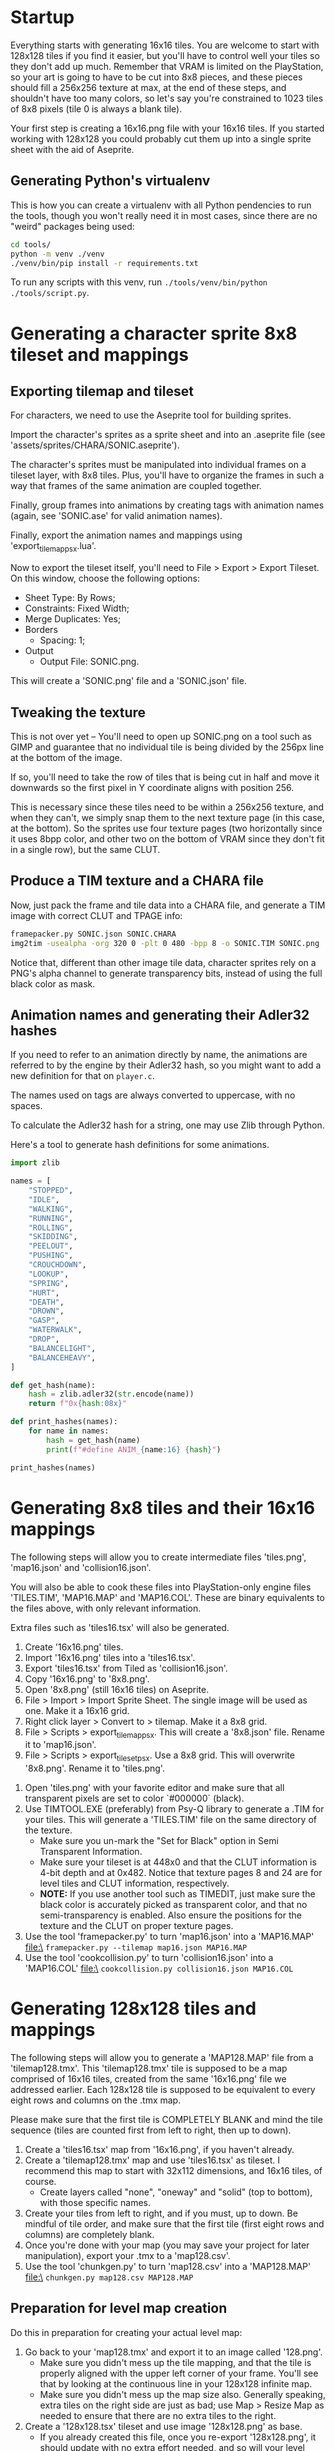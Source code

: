* Startup

Everything starts  with generating 16x16  tiles. You  are welcome to  start with
128x128 tiles if you find it easier,  but you'll have to control well your tiles
so they don't add up much. Remember  that VRAM is limited on the PlayStation, so
your art  is going to have  to be cut into  8x8 pieces, and these  pieces should
fill a 256x256 texture at max, at the end of these steps, and shouldn't have too
many colors, so let's say you're constrained to 1023 tiles of 8x8 pixels (tile 0
is always a blank tile).

Your first  step is  creating a  16x16.png file  with your  16x16 tiles.  If you
started working with 128x128 you could probably cut them up into a single sprite
sheet with the aid of Aseprite.


** Generating Python's virtualenv

This is how  you can create a  virtualenv with all Python pendencies  to run the
tools, though you won't really need it in most cases, since there are no "weird"
packages being used:

#+begin_src bash
cd tools/
python -m venv ./venv
./venv/bin/pip install -r requirements.txt
#+end_src

To   run   any   scripts    with   this   venv,   run   ~./tools/venv/bin/python
./tools/script.py~.

* Generating a character sprite 8x8 tileset and mappings

** Exporting tilemap and tileset

For characters, we need to use the Aseprite tool for building sprites.

Import the character's sprites as a sprite sheet and into an .aseprite file (see
'assets/sprites/CHARA/SONIC.aseprite').

The character's sprites must be manipulated  into individual frames on a tileset
layer, with 8x8  tiles. Plus, you'll have  to organize the frames in  such a way
that frames of the same animation are coupled together.

Finally,  group frames  into animations  by creating  tags with  animation names
(again, see 'SONIC.ase' for valid animation names).

Finally, export the animation names and mappings using 'export_tilemap_psx.lua'.

Now  to export  the  tileset itself,  you'll  need  to File  >  Export >  Export
Tileset. On this window, choose the following options:

- Sheet Type: By Rows;
- Constraints: Fixed Width;
- Merge Duplicates: Yes;
- Borders
  - Spacing: 1;
- Output
  - Output File: SONIC.png.

[[file:sprite_export_settings.png]]

This will create a 'SONIC.png' file and a 'SONIC.json' file.

** Tweaking the texture

This is not over yet -- You'll need to  open up SONIC.png on a tool such as GIMP
and guarantee that no individual tile is  being divided by the 256px line at the
bottom of the image.

If so, you'll need to  take the row of tiles that is being  cut in half and move
it downwards so the first pixel in Y coordinate aligns with position 256.

This is  necessary since these  tiles need to be  within a 256x256  texture, and
when they can't, we simply snap them to  the next texture page (in this case, at
the bottom).  So the sprites use  four texture pages (two  horizontally since it
uses 8bpp color, and  other two on the bottom of VRAM since  they don't fit in a
single row), but the same CLUT.

** Produce a TIM texture and a CHARA file

Now, just  pack the frame and  tile data into a  CHARA file, and generate  a TIM
image with correct CLUT and TPAGE info:

#+begin_src bash :eval never
framepacker.py SONIC.json SONIC.CHARA
img2tim -usealpha -org 320 0 -plt 0 480 -bpp 8 -o SONIC.TIM SONIC.png
#+end_src

Notice that, different  than other image tile data, character  sprites rely on a
PNG's alpha  channel to generate  transparency bits,  instead of using  the full
black color as mask.

** Animation names and generating their Adler32 hashes

If you need to refer to  an animation directly by name, the animations are
referred to by the engine by their Adler32  hash, so you might want to add a new
definition for that on ~player.c~.

The names used on tags are always converted to uppercase, with no spaces.

To calculate the Adler32 hash for a string, one may use Zlib through Python.

Here's a tool to generate hash definitions for some animations.

#+begin_src python :results output
import zlib

names = [
    "STOPPED",
    "IDLE",
    "WALKING",
    "RUNNING",
    "ROLLING",
    "SKIDDING",
    "PEELOUT",
    "PUSHING",
    "CROUCHDOWN",
    "LOOKUP",
    "SPRING",
    "HURT",
    "DEATH",
    "DROWN",
    "GASP",
    "WATERWALK",
    "DROP",
    "BALANCELIGHT",
    "BALANCEHEAVY",
]

def get_hash(name):
    hash = zlib.adler32(str.encode(name))
    return f"0x{hash:08x}"

def print_hashes(names):
    for name in names:
        hash = get_hash(name)
        print(f"#define ANIM_{name:16} {hash}")

print_hashes(names)
#+end_src

#+RESULTS:
#+begin_example
#define ANIM_STOPPED          0x08cd0220
#define ANIM_IDLE             0x02d1011f
#define ANIM_WALKING          0x0854020e
#define ANIM_RUNNING          0x08bf0222
#define ANIM_ROLLING          0x08890218
#define ANIM_SKIDDING         0x0a85024e
#define ANIM_PEELOUT          0x0849021f
#define ANIM_PUSHING          0x08b2021f
#define ANIM_CROUCHDOWN       0x104802fd
#define ANIM_LOOKUP           0x067001db
#define ANIM_SPRING           0x068e01d4
#define ANIM_HURT             0x031b0144
#define ANIM_DEATH            0x04200167
#define ANIM_DROWN            0x048a018b
#define ANIM_GASP             0x02d9012c
#define ANIM_WATERWALK        0x0da602b3
#define ANIM_DROP             0x02f80136
#define ANIM_BALANCELIGHT     0x156c035f
#define ANIM_BALANCEHEAVY     0x15570364
#+end_example

* Generating 8x8 tiles and their 16x16 mappings

The following  steps will  allow you to  create intermediate  files 'tiles.png',
'map16.json' and 'collision16.json'.

You will  also be able  to cook these  files into PlayStation-only  engine files
'TILES.TIM', 'MAP16.MAP'  and 'MAP16.COL'. These  are binary equivalents  to the
files above, with only relevant information.

Extra files such as 'tiles16.tsx' will also be generated.

 1. Create '16x16.png' tiles.
 2. Import '16x16.png' tiles into a 'tiles16.tsx'.
 3. Export 'tiles16.tsx' from Tiled as 'collision16.json'.
 4. Copy '16x16.png' to '8x8.png'.
 5. Open '8x8.png' (still 16x16 tiles) on Aseprite.
 6.  File >  Import >  Import Sprite  Sheet. The  single image  will be  used as
    one. Make it a 16x16 grid.
 7. Right click layer > Convert to > tilemap. Make it a 8x8 grid.
 8.  File  >  Scripts  >  export_tilemap_psx.  This  will  create  a  '8x8.json'
    file. Rename it to 'map16.json'.
 9. File  > Scripts >  export_tileset_psx. Use a  8x8 grid. This  will overwrite
    '8x8.png'. Rename it to 'tiles.png'.
10.  Open  'tiles.png'  with  your  favorite  editor  and  make  sure  that  all
    transparent pixels are set to color `#000000` (black).
11. Use TIMTOOL.EXE (preferably) from Psy-Q  library to generate a .TIM for your
    tiles. This  will generate a 'TILES.TIM'  file on the same  directory of the
    texture.
    - Make  sure you  un-mark the  "Set for  Black" option  in Semi  Transparent
      Information.
    - Make sure your tileset is at 448x0  and that the CLUT information is 4-bit
      depth and at  0x482.  Notice that texture  pages 8 and 24  are for level
      tiles and CLUT information, respectively.
    - *NOTE:* If you use another tool such  as TIMEDIT, just make sure the black
      color   is  accurately   picked  as   transparent  color,   and  that   no
      semi-transparency is  enabled. Also ensure  the positions for  the texture
      and the CLUT on proper texture pages.
12. Use the tool 'framepacker.py' to turn 'map16.json' into a 'MAP16.MAP' file:\
    ~framepacker.py --tilemap map16.json MAP16.MAP~
13.  Use  the   tool  'cookcollision.py'  to  turn   'collision16.json'  into  a
    'MAP16.COL' file:\
    ~cookcollision.py collision16.json MAP16.COL~



* Generating 128x128 tiles and mappings

The  following steps  will allow  you  to generate  a 'MAP128.MAP'  file from  a
'tilemap128.tmx'.
This 'tilemap128.tmx'  tile is supposed  to be a  map comprised of  16x16 tiles,
created from the same '16x16.png' file we addressed earlier.
Each 128x128 tile is  supposed to be equivalent to every  eight rows and columns
on the .tmx map.

Please make  sure that  the first  tile is  COMPLETELY BLANK  and mind  the tile
sequence (tiles are counted first from left to right, then up to down).

1. Create a 'tiles16.tsx' map from '16x16.png', if you haven't already.
2. Create a  'tilemap128.tmx' map and use 'tiles16.tsx' as  tileset. I recommend
   this map to start with 32x112 dimensions, and 16x16 tiles, of course.
   - Create layers  called "none",  "oneway" and "solid"  (top to  bottom), with
     those specific names.
3. Create your tiles from left to right, and if you must, up to down. Be mindful
   of  tile order,  and make  sure that  the first  tile (first  eight rows  and
   columns) are completely blank.
4.  Once  you're done  with  your  map (you  may  save  your project  for  later
   manipulation), export your .tmx to a 'map128.csv'.
5. Use the tool 'chunkgen.py' to turn 'map128.csv' into a 'MAP128.MAP' file:\
   ~chunkgen.py map128.csv MAP128.MAP~

** Preparation for level map creation

Do this in preparation for creating your actual level map:

1. Go back to your 'map128.tmx' and export it to an image called '128.png'.
   - Make  sure you  didn't mess  up  the tile  mapping,  and that  the tile  is
     properly aligned with the upper left  corner of your frame. You'll see that
     by looking at the continuous line in your 128x128 infinite map.
   - Make sure you  didn't mess up the map size  also. Generally speaking, extra
     tiles on the right side are just as  bad; use Map > Resize Map as needed to
     ensure that there are no extra tiles to the right.
2. Create a '128x128.tsx' tileset and use image '128x128.png' as base.
   - If  you already  created this  file, once  you re-export  '128x128.png', it
     should update with no extra effort needed, and so will your level maps that
     use this tileset.


* Generating your level

The following  steps will allow  you to create level  maps such as  'Z1.tmx' and
'Z2.tmx',  and generate  levels such  as 'Z1.LVL'  and 'Z1.LVL',  in PlayStation
format.

This   will   also  create   intermediate   files   such  as   'Z1.psxlvl'   and
'Z2.psxlvl'.  This intermediate  representation  is necessary  because Tiled  is
unable  to  export  levels  in  binary  format  in  one  go,  due  to  scripting
limitations.

You'll need to have  Python scripting enabled in Tiled, and  you'll also need to
have `lvlexporter.py` on  your Tiled scripts directory  (generally `~/.tiled` on
Linux).

1. Create a 'Z1.tmx' or 'Z2.tmx'  file using '128x128.tsx' as tileset. The level
   must be exacly 255x31 blocks long; block size must be 128x128.
2. Create  a layer called  'LAYER0' and another  one called 'LAYER1'.  Make sure
   that 'LAYER1'  is above 'LAYER0';  level layers  are exported from  bottom to
   top.
3. Draw  your tiles preferably on  'LAYER0' (this part is  still unfinished, but
   this is  the only layer where  collision detection happens). Use  'LAYER1' to
   draw tiles  that should go on  front of your  character (this part is  also a
   work-in-progress).
4.  Once you're  done  with  your map,  go  to File  >  Export  as..., pick  the
   "PlayStation proto map" format, and save it as 'Z1.psxlvl' or 'Z2.psxlvl'.
5. Use  the tool 'cooklvl.py'  to turn 'Z1.json'  or 'Z2.json' into  'Z1.LVL' or
   'Z2.LVL':\
   ~cooklvl.py Z1.psxlvl Z1.LVL~

